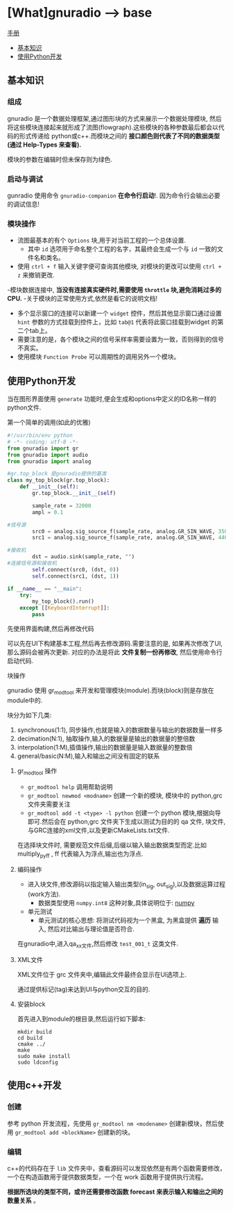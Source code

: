 * [What]gnuradio --> base

[[https://gnuradio.org/doc/doxygen/index.html][手册]]

- [[#基本知识][基本知识]]
- [[#使用Python开发][使用Python开发]]

** 基本知识
*** 组成
gnuradio 是一个数据处理框架,通过图形块的方式来展示一个数据处理模块, 然后将这些模块连接起来就形成了流图(flowgraph).这些模块的各种参数最后都会以代码的形式传递给
python或c++.而模块之间的 *接口颜色则代表了不同的数据类型(通过 Help-Types 来查看).*

模块的参数在编辑时但未保存则为绿色.
*** 启动与调试
gunradio 使用命令 =gnuradio-companion=  *在命令行启动*!.
因为命令行会输出必要的调试信息!
*** 模块操作
- 流图最基本的有个 =Options= 块,用于对当前工程的一个总体设置.
  + 其中 =id= 选项用于命名整个工程的名字，其最终会生成一个与 =id= 一致的文件名和类名。
- 使用 =ctrl + f= 输入关键字便可查询其他模块, 对模块的更改可以使用 =ctrl + z= 来撤销更改.
-模块数据连接中, *当没有连接真实硬件时,需要使用 =throttle= 块,避免消耗过多的CPU.*
-关于模块的正常使用方式,依然是看它的说明文档!
  + 多个显示窗口的连接可以新建一个 =widget= 控件，然后其他显示窗口通过设置 =hint= 参数的方式挂载到控件上，比如 =tab@1= 代表将此窗口挂载到widget 的第二个tab上。
  + 需要注意的是，各个模块之间的信号采样率需要设置为一致，否则得到的信号不真实。
  + 使用模块 =Function Probe= 可以周期性的调用另外一个模块。
** 使用Python开发
当在图形界面使用 =generate= 功能时,便会生成和options中定义的ID名称一样的python文件.
**** 第一个简单的调用(如此的优雅)
#+BEGIN_SRC python
#!/usr/bin/env python
# -*- coding: utf-8 -*-
from gnuradio import gr
from gnuradio import audio
from gnuradio import analog

#gr.top_block 是gnuradio提供的基类
class my_top_block(gr.top_block):
    def __init__(self):
        gr.top_block.__init__(self)

        sample_rate = 32000
        ampl = 0.1

#信号源
        src0 = analog.sig_source_f(sample_rate, analog.GR_SIN_WAVE, 350, ampl)
        src1 = analog.sig_source_f(sample_rate, analog.GR_SIN_WAVE, 440, ampl)

#接收机
        dst = audio.sink(sample_rate, "")
#连接信号源和接收机
        self.connect(src0, (dst, 0))
        self.connect(src1, (dst, 1))

if __name__ == "__main":
    try:
        my_top_block().run()
    except [[KeyboardInterrupt]]:
        pass
#+END_SRC

**** 先使用界面构建,然后再修改代码
可以先在UI下构建基本工程,然后再去修改源码.需要注意的是, 如果再次修改了UI,那么源码会被再次更新.
对应的办法是将此 *文件复制一份再修改*, 然后使用命令行启动代码.
**** 块操作
gnuradio 使用 gr_modtool 来开发和管理模块(module).而块(block)则是存放在module中的.

块分为如下几类:
1. synchronous(1:1), 同步操作,也就是输入的数据数量与输出的数据数量一样多
2. decimation(N:1), 抽取操作,输入的数据量是输出的数据量的整倍数
3. interpolation(1:M),插值操作,输出的数据量是输入数据量的整数倍
4. general/basic(N:M),输入和输出之间没有固定的联系
***** gr_modtool 操作
- =gr_modtool help= 调用帮助说明
- =gr_modtool newmod <modname>= 创建一个新的模块, 模块中的 python,grc 文件夹需要关注
- =gr_modtool add -t <type> -l python= 创建一个 python 模块,根据向导即可.然后会在 python,grc 文件夹下生成以测试为目的的 qa 文件, 块文件, 与GRC连接的xml文件,以及更新CMakeLists.txt文件.

在选择块文件时, 需要规范文件后缀,后缀以输入输出数据类型而定.比如 multiply_py_ff , ff 代表输入为浮点,输出也为浮点.
***** 编码操作
- 进入块文件,修改源码以指定输入输出类型(in_sig, out_sig),以及数据运算过程(work方法).
  + 数据类型使用 =numpy.int8= 这种对象,具体说明位于: [[https:docs.scipy.org/doc/numpy/user/basics.type.html?][numpy]]
- 单元测试
  + 单元测试的核心思想: 将测试代码视为一个黑盒, 为黑盒提供 *遍历* 输入, 然后对比输出与理论值是否符合.

在gnuradio中,进入qa_xx文件,然后修改 =test_001_t= 这类文件.

***** XML文件
XML文件位于 grc 文件夹中,编辑此文件最终会显示在UI选项上.

通过提供标记(tag)来达到UI与python交互的目的.
***** 安装block
首先进入到module的根目录,然后运行如下脚本:
#+begin_example
mkdir build
cd build
cmake ../
make
sudo make install
sudo ldconfig
#+end_example
** 使用c++开发
*** 创建
参考 python 开发流程，先使用 =gr_modtool nm <modename>= 创建新模块，然后使用 =gr_modtool add <blockName>= 创建新的块。
*** 编辑
c++的代码存在于 =lib= 文件夹中，查看源码可以发现依然是有两个函数需要修改，一个在构造函数用于提供数据类型，一个在 work 函数用于提供执行流程。

*根据所选块的类型不同，或许还需要修改函数 forecast 来表示输入和输出之间的数量关系* 。